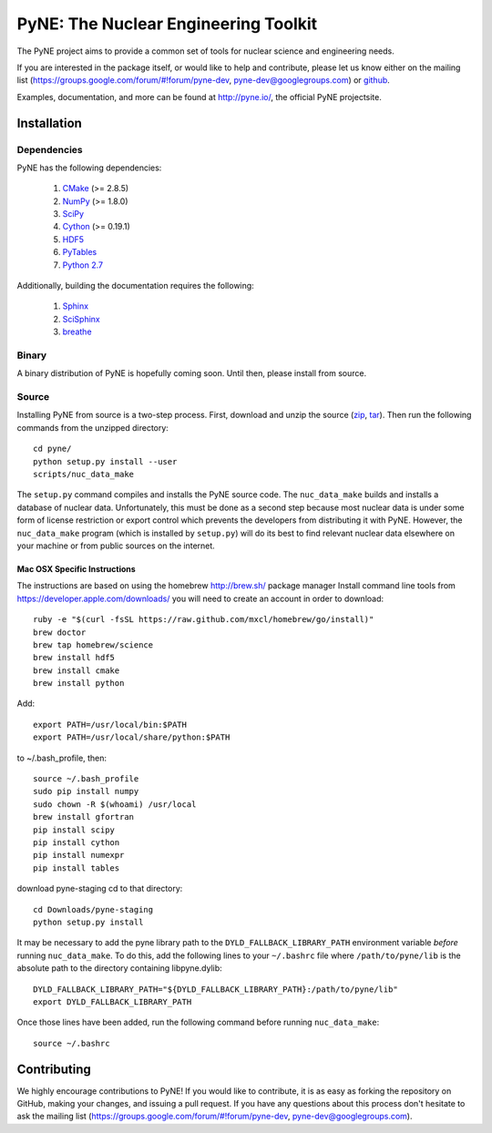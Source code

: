 PyNE: The Nuclear Engineering Toolkit
=====================================
The PyNE project aims to provide a common set of tools for nuclear 
science and engineering needs.

If you are interested in the package itself, or would like to help
and contribute, please let us know either on the mailing list 
(https://groups.google.com/forum/#!forum/pyne-dev, 
pyne-dev@googlegroups.com) or `github`_.

Examples, documentation, and more can be found at 
http://pyne.io/, the official PyNE projectsite.

.. _github: https://github.com/pyne/pyne

.. install-start

.. _install:

============
Installation
============
-------------
Dependencies
-------------
PyNE has the following dependencies:

   #. `CMake <http://www.cmake.org/>`_ (>= 2.8.5)
   #. `NumPy <http://www.numpy.org/>`_ (>= 1.8.0)
   #. `SciPy <http://www.scipy.org/>`_
   #. `Cython <http://cython.org/>`_ (>= 0.19.1)
   #. `HDF5 <http://www.hdfgroup.org/HDF5/>`_
   #. `PyTables <http://www.pytables.org/>`_
   #. `Python 2.7 <http://www.python.org/>`_

Additionally, building the documentation requires the following:

   #. `Sphinx <http://sphinx-doc.org/>`_
   #. `SciSphinx <https://github.com/numfocus/scisphinx>`_
   #. `breathe <http://michaeljones.github.io/breathe/>`_ 

------
Binary
------
A binary distribution of PyNE is hopefully coming soon.  Until then, please
install from source.


.. _install_source:

------
Source
------
Installing PyNE from source is a two-step process.  First, download and 
unzip the source (`zip`_, `tar`_).  Then run the following commands from 
the unzipped directory::

    cd pyne/
    python setup.py install --user
    scripts/nuc_data_make

The ``setup.py`` command compiles and installs the PyNE source code.
The ``nuc_data_make`` builds and installs a database of nuclear data.
Unfortunately, this must be done as a second step because most nuclear 
data is under some form of license restriction or export control which 
prevents the developers from distributing it with PyNE.  However, the 
``nuc_data_make`` program (which is installed by ``setup.py``) will
do its best to find relevant nuclear data elsewhere on your machine
or from public sources on the internet.  

^^^^^^^^^^^^^^^^^^^^^^^^^^^^^
Mac OSX Specific Instructions
^^^^^^^^^^^^^^^^^^^^^^^^^^^^^
The instructions are based on using the homebrew http://brew.sh/ package manager
Install command line tools from https://developer.apple.com/downloads/
you will need to create an account in order to download::

    ruby -e "$(curl -fsSL https://raw.github.com/mxcl/homebrew/go/install)"
    brew doctor
    brew tap homebrew/science
    brew install hdf5
    brew install cmake
    brew install python

Add::

    export PATH=/usr/local/bin:$PATH
    export PATH=/usr/local/share/python:$PATH

to ~/.bash_profile, then::

    source ~/.bash_profile
    sudo pip install numpy
    sudo chown -R $(whoami) /usr/local
    brew install gfortran
    pip install scipy
    pip install cython
    pip install numexpr
    pip install tables

download pyne-staging cd to that directory::


    cd Downloads/pyne-staging
    python setup.py install

It may be necessary to add the pyne library path to the
``DYLD_FALLBACK_LIBRARY_PATH`` environment variable *before* running 
``nuc_data_make``. To do this, add the following lines to your 
``~/.bashrc`` file where ``/path/to/pyne/lib`` is the absolute path to the 
directory containing libpyne.dylib::

    DYLD_FALLBACK_LIBRARY_PATH="${DYLD_FALLBACK_LIBRARY_PATH}:/path/to/pyne/lib"
    export DYLD_FALLBACK_LIBRARY_PATH

Once those lines have been added, run the following command before running 
``nuc_data_make``::

    source ~/.bashrc


.. _zip: https://github.com/pyne/pyne/zipball/0.3
.. _tar: https://github.com/pyne/pyne/tarball/0.3

.. install-end


============
Contributing
============
We highly encourage contributions to PyNE! If you would like to contribute, 
it is as easy as forking the repository on GitHub, making your changes, and 
issuing a pull request. If you have any questions about this process don't 
hesitate to ask the mailing list (https://groups.google.com/forum/#!forum/pyne-dev, 
pyne-dev@googlegroups.com).


